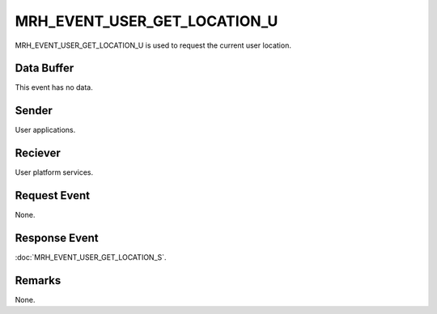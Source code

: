 MRH_EVENT_USER_GET_LOCATION_U
=============================
MRH_EVENT_USER_GET_LOCATION_U is used to request the current user 
location.

Data Buffer
-----------
This event has no data.

Sender
------
User applications.

Reciever
--------
User platform services.

Request Event
-------------
None.

Response Event
--------------
:doc:`MRH_EVENT_USER_GET_LOCATION_S`.

Remarks
-------
None.